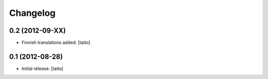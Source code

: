 Changelog
---------

0.2 (2012-09-XX)
================

- Finnish translations added. [taito]

0.1 (2012-08-28)
================

- Initial release. [taito]
